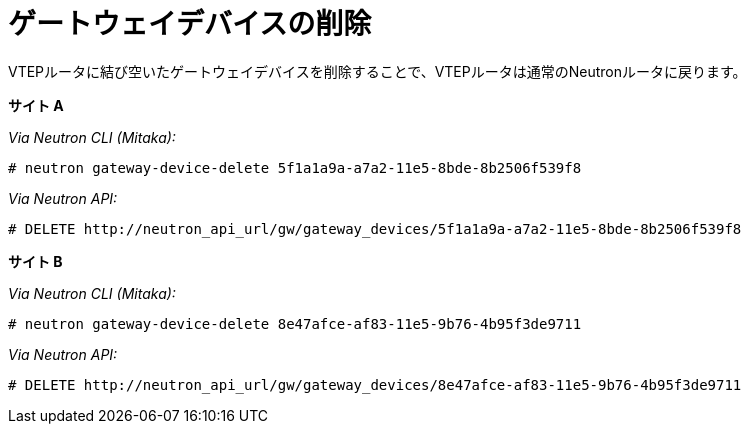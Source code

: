 [router_peering_delete_gateway_device]
= ゲートウェイデバイスの削除

VTEPルータに結び空いたゲートウェイデバイスを削除することで、VTEPルータは通常のNeutronルータに戻ります。

*サイト A*

_Via Neutron CLI (Mitaka):_

[source]
----
# neutron gateway-device-delete 5f1a1a9a-a7a2-11e5-8bde-8b2506f539f8
----

_Via Neutron API:_

[source]
----
# DELETE http://neutron_api_url/gw/gateway_devices/5f1a1a9a-a7a2-11e5-8bde-8b2506f539f8
----

*サイト B*

_Via Neutron CLI (Mitaka):_

[source]
----
# neutron gateway-device-delete 8e47afce-af83-11e5-9b76-4b95f3de9711
----

_Via Neutron API:_

[source]
----
# DELETE http://neutron_api_url/gw/gateway_devices/8e47afce-af83-11e5-9b76-4b95f3de9711
----
